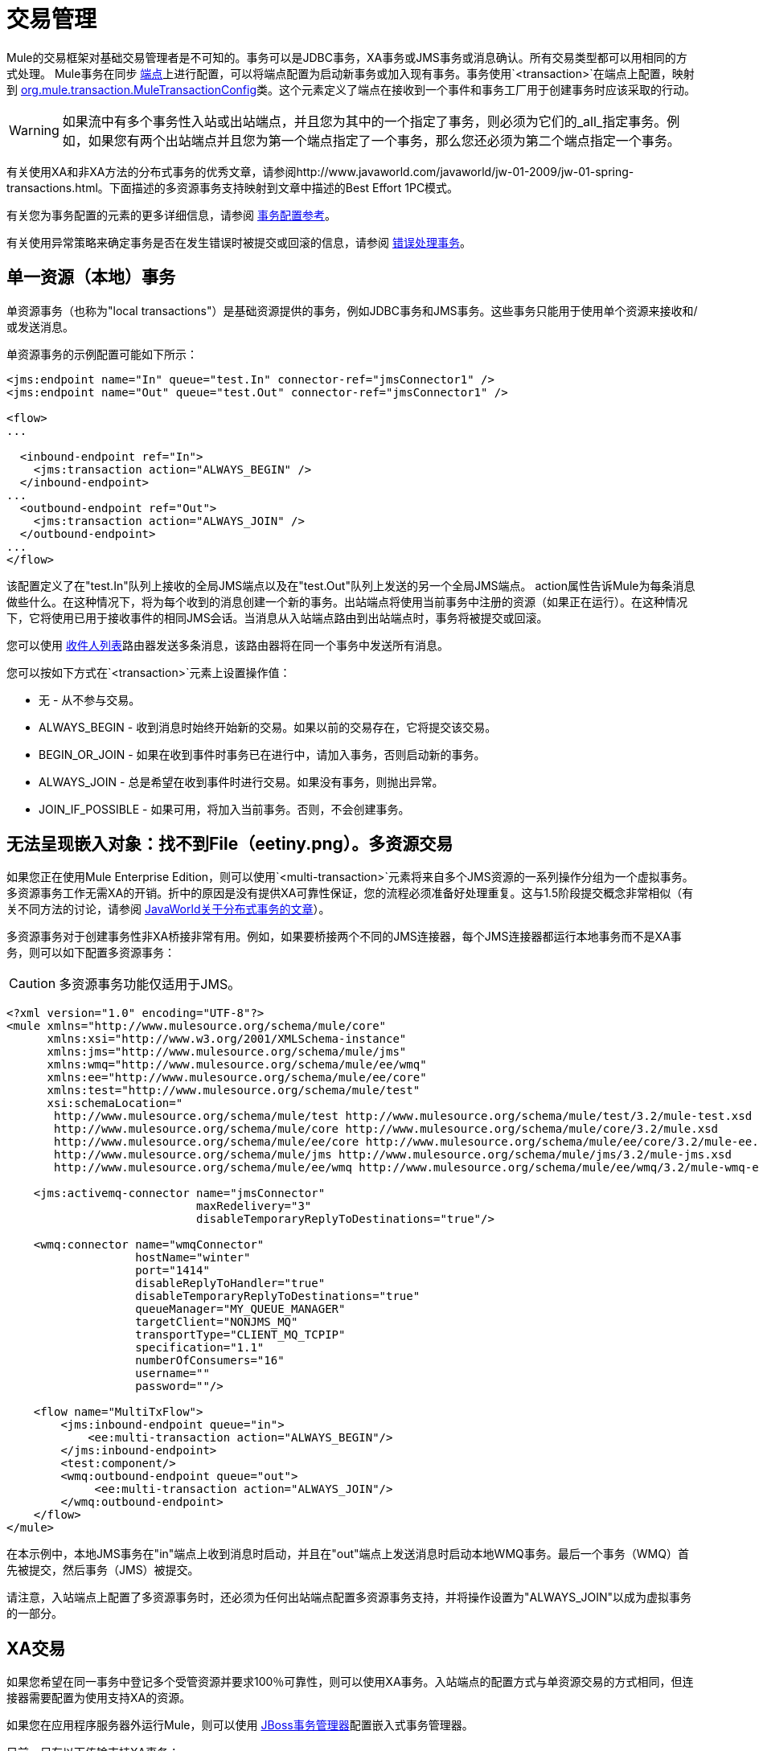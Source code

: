 = 交易管理

Mule的交易框架对基础交易管理者是不可知的。事务可以是JDBC事务，XA事务或JMS事务或消息确认。所有交易类型都可以用相同的方式处理。 Mule事务在同步 link:/mule-user-guide/v/3.2/configuring-endpoints[端点]上进行配置，可以将端点配置为启动新事务或加入现有事务。事务使用`<transaction>`在端点上配置，映射到 http://www.mulesoft.org/docs/site/current/apidocs/org/mule/transaction/MuleTransactionConfig.html[org.mule.transaction.MuleTransactionConfig]类。这个元素定义了端点在接收到一个事件和事务工厂用于创建事务时应该采取的行动。

[WARNING]
如果流中有多个事务性入站或出站端点，并且您为其中的一个指定了事务，则必须为它们的_all_指定事务。例如，如果您有两个出站端点并且您为第一个端点指定了一个事务，那么您还必须为第二个端点指定一个事务。

有关使用XA和非XA方法的分布式事务的优秀文章，请参阅http://www.javaworld.com/javaworld/jw-01-2009/jw-01-spring-transactions.html。下面描述的多资源事务支持映射到文章中描述的Best Effort 1PC模式。

有关您为事务配置的元素的更多详细信息，请参阅 link:/mule-user-guide/v/3.2/transactions-configuration-reference[事务配置参考]。

有关使用异常策略来确定事务是否在发生错误时被提交或回滚的信息，请参阅 link:/mule-user-guide/v/3.2/error-handling[错误处理事务]。

== 单一资源（本地）事务

单资源事务（也称为"local transactions"）是基础资源提供的事务，例如JDBC事务和JMS事务。这些事务只能用于使用单个资源来接收和/或发送消息。

单资源事务的示例配置可能如下所示：

[source, xml, linenums]
----
<jms:endpoint name="In" queue="test.In" connector-ref="jmsConnector1" />
<jms:endpoint name="Out" queue="test.Out" connector-ref="jmsConnector1" />

<flow>
...

  <inbound-endpoint ref="In">
    <jms:transaction action="ALWAYS_BEGIN" />
  </inbound-endpoint>
...
  <outbound-endpoint ref="Out">
    <jms:transaction action="ALWAYS_JOIN" />
  </outbound-endpoint>
...
</flow>
----

该配置定义了在"test.In"队列上接收的全局JMS端点以及在"test.Out"队列上发送的另一个全局JMS端点。 action属性告诉Mule为每条消息做些什么。在这种情况下，将为每个收到的消息创建一个新的事务。出站端点将使用当前事务中注册的资源（如果正在运行）。在这种情况下，它将使用已用于接收事件的相同JMS会话。当消息从入站端点路由到出站端点时，事务将被提交或回滚。

您可以使用 link:/mule-user-guide/v/3.2/outbound-routers[收件人列表]路由器发送多条消息，该路由器将在同一个事务中发送所有消息。

您可以按如下方式在`<transaction>`元素上设置操作值：

* 无 - 从不参与交易。
*  ALWAYS_BEGIN  - 收到消息时始终开始新的交易。如果以前的交易存在，它将提交该交易。
*  BEGIN_OR_JOIN  - 如果在收到事件时事务已在进行中，请加入事务，否则启动新的事务。
*  ALWAYS_JOIN  - 总是希望在收到事件时进行交易。如果没有事务，则抛出异常。
*  JOIN_IF_POSSIBLE  - 如果可用，将加入当前事务。否则，不会创建事务。

== 无法呈现嵌入对象：找不到File（eetiny.png）。多资源交易

如果您正在使用Mule Enterprise Edition，则可以使用`<multi-transaction>`元素将来自多个JMS资源的一系列操作分组为一个虚拟事务。多资源事务工作无需XA的开销。折中的原因是没有提供XA可靠性保证，您的流程必须准备好处理重复。这与1.5阶段提交概念非常相似（有关不同方法的讨论，请参阅 http://www.javaworld.com/javaworld/jw-01-2009/jw-01-spring-transactions.html[JavaWorld关于分布式事务的文章]）。

多资源事务对于创建事务性非XA桥接非常有用。例如，如果要桥接两个不同的JMS连接器，每个JMS连接器都运行本地事务而不是XA事务，则可以如下配置多资源事务：

[CAUTION]
多资源事务功能仅适用于JMS。

[source, xml, linenums]
----
<?xml version="1.0" encoding="UTF-8"?>
<mule xmlns="http://www.mulesource.org/schema/mule/core"
      xmlns:xsi="http://www.w3.org/2001/XMLSchema-instance"
      xmlns:jms="http://www.mulesource.org/schema/mule/jms"
      xmlns:wmq="http://www.mulesource.org/schema/mule/ee/wmq"
      xmlns:ee="http://www.mulesource.org/schema/mule/ee/core"
      xmlns:test="http://www.mulesource.org/schema/mule/test"
      xsi:schemaLocation="
       http://www.mulesource.org/schema/mule/test http://www.mulesource.org/schema/mule/test/3.2/mule-test.xsd
       http://www.mulesource.org/schema/mule/core http://www.mulesource.org/schema/mule/core/3.2/mule.xsd
       http://www.mulesource.org/schema/mule/ee/core http://www.mulesource.org/schema/mule/ee/core/3.2/mule-ee.xsd
       http://www.mulesource.org/schema/mule/jms http://www.mulesource.org/schema/mule/jms/3.2/mule-jms.xsd
       http://www.mulesource.org/schema/mule/ee/wmq http://www.mulesource.org/schema/mule/ee/wmq/3.2/mule-wmq-ee.xsd>

    <jms:activemq-connector name="jmsConnector"
                            maxRedelivery="3"
                            disableTemporaryReplyToDestinations="true"/>

    <wmq:connector name="wmqConnector"
                   hostName="winter"
                   port="1414"
                   disableReplyToHandler="true"
                   disableTemporaryReplyToDestinations="true"
                   queueManager="MY_QUEUE_MANAGER"
                   targetClient="NONJMS_MQ"
                   transportType="CLIENT_MQ_TCPIP"
                   specification="1.1"
                   numberOfConsumers="16"
                   username=""
                   password=""/>

    <flow name="MultiTxFlow">
        <jms:inbound-endpoint queue="in">
            <ee:multi-transaction action="ALWAYS_BEGIN"/>
        </jms:inbound-endpoint>
        <test:component/>
        <wmq:outbound-endpoint queue="out">
             <ee:multi-transaction action="ALWAYS_JOIN"/>
        </wmq:outbound-endpoint>
    </flow>
</mule>
----

在本示例中，本地JMS事务在"in"端点上收到消息时启动，并且在"out"端点上发送消息时启动本地WMQ事务。最后一个事务（WMQ）首先被提交，然后事务（JMS）被提交。

请注意，入站端点上配置了多资源事务时，还必须为任何出站端点配置多资源事务支持，并将操作设置为"ALWAYS_JOIN"以成为虚拟事务的一部分。

==  XA交易

如果您希望在同一事务中登记多个受管资源并要求100％可靠性，则可以使用XA事务。入站端点的配置方式与单资源交易的方式相同，但连接器需要配置为使用支持XA的资源。

如果您在应用程序服务器外运行Mule，则可以使用 link:/mule-user-guide/v/3.2/jboss-transaction-manager-reference[JBoss事务管理器]配置嵌入式事务管理器。

目前，只有以下传输支持XA事务：

*  link:/mule-user-guide/v/3.2/vm-transport-reference[VM传输参考]
*  link:/mule-user-guide/v/3.2/jdbc-transport-reference[JDBC传输参考]
*  link:/mule-user-guide/v/3.2/jms-transport-reference[JMS传输参考]
*  link:/mule-user-guide/v/3.2/mule-wmq-transport-reference[Mule WMQ运输参考]（如Mule企业版2.2）

以下XA事务配置示例使用单个事务从JMS队列读取并写入数据库。

[source, xml, linenums]
----
<flow name="JmsToJdbc">
  <jms:inbound-endpoint queue="my.queue" reuseSession="false"/>
    <xa-transaction action="ALWAYS_BEGIN" timeout="60000"/>
  </jms:inbound-endpoint>
  <jdbc:outbound-endpoint address="writeTest" type="2">
    <xa-transaction action="ALWAYS_JOIN"/>
  </jdbc:outbound-endpoint>
</flow>
----

由于入站JMS端点上配置了XA事务，因此任何出站端点也必须配置XA事务支持才能成为XA事务的一部分。这要求传输类型支持XA事务。要使此配置生效，您需要配置使用JMS XA连接工厂的JMS连接器和配置为使用XA数据源的JDBC连接器。

请注意，虽然Java EE不支持嵌套事务，但XA事务具有暂停/恢复概念。因此，如果将流配置为将XA事务设置为ALWAYS_BEGIN，并将消息转发到另一个流，并将XA事务设置为ALWAYS_BEGIN，则第一个事务将暂停，直到第二个事务完成。

===  XA事务元素和属性

`xa-transaction`元素是`abstract-transaction`元素的子元素。它继承`abstract-transaction`中的`action`属性，`action`设置与`abstract-transaction`中的`xa-transaction`具有相同的含义。但是，`xa-transaction`不会继承`timeout`属性，但下面有关设置轮询频率的部分除外。

`xa-transaction`元素包含另一个属性`interactWithExternal`，它是一个布尔类型。当设置为true时，`interactWithExternal`将导致Mule ESB与Mule ESB之外开始的事务交互。例如，如果外部事务处于活动状态且`interactWithExternal`设置为true，则`action`的BEGIN_OR_JOIN设置会导致Mule ESB加入现有事务，而ALWAYS_BEGIN `action`属性设置会导致抛出异常。请注意，`interactWithExternal`属性的默认值为false。

=== 设置轮询频率

当您使用XA事务配置入站JMS端点时，接收器每100毫秒轮询一次。您可以通过设置`pollingFrequency`属性来更改轮询频率，如下所示：

[source, xml, linenums]
----
<jms:inbound-endpoint queue="my.queue" reuseSession="false">
  <xa-transaction action="ALWAYS_BEGIN" timeout="60000"/>
  <properties>
    <spring:entry key="pollingFrequency" value="5000"/>
  </properties>
</jms:inbound-endpoint>
----

此属性仅适用于使用 http://www.mulesoft.org/docs/site/current/apidocs/org/mule/transport/jms/XaTransactedJmsMessageReceiver.html[XaTransactedJmsMessageReceiver]的{{}}，它是使用XA事务的入站JMS端点上的默认接收方。如果您使用的是JBoss交易，请阅读 link:/mule-user-guide/v/3.2/jboss-transaction-manager-reference[这里]了解如何配置`timeout`值。

== 事务管理器查找

Mule使用`javax.transaction.TransactionManager`管理跨多个资源（XA）的事务。如果您需要事务的SUSPEND语义（这是EJB的`RequiresNew`事务属性值的作用），您*must*使用事务管理器。相反，更典型的`javax.transaction.UserTransaction`对于事务管理器来说只是一个简单的句柄，其中有限的（尽管在大多数情况下是足够的）功能不会让您暂停当前事务。

注意：根据您的应用程序服务器供应商，事务管理器可能通过JNDI或仅通过专有API提供。

下表总结了一些常见的Java EE服务器：

[%header%autowidth.spread]
|===
|应用服务器 |远程 |嵌入式 |常用位置 |查找类
|的JBoss  | image:error.png[错误]  | image:check.png[查]  |的java：/事务管理 | http://www.mulesoft.org/docs/site/current/apidocs/org/mule/transaction/lookup/JBossTransactionManagerLookupFactory.html[org.mule.transaction.lookup.JBossTransactionManagerLookupFactory]
|的Weblogic
| image:check.png[查]  | image:check.png[查]  |使用javax.transaction.TransactionManager  | http://www.mulesoft.org/docs/site/current/apidocs/org/mule/transaction/lookup/WeblogicTransactionManagerLookupFactory.html[org.mule.transaction.lookup.WeblogicTransactionManagerLookupFactory]
|树脂
| image:error.png[错误]  | image:check.png[查]  |的java：COMP /事务管理 | http://www.mulesoft.org/docs/site/current/apidocs/org/mule/transaction/lookup/Resin3TransactionManagerLookupFactory.html[org.mule.transaction.lookup.Resin3TransactionManagerLookupFactory]
|的JRun
| image:error.png[错误]
| image:check.png[查]
|的java：/事务管理
| http://www.mulesoft.org/docs/site/current/apidocs/org/mule/transaction/lookup/JRunTransactionManagerLookupFactory.html[org.mule.transaction.lookup。 JRunTransactionManagerLookupFactory]
|其他
| image:help_16.png[help_16]  | image:check.png[查]  |通过_jndiName_属性指定 | http://www.mulesoft.org/docs/site/current/apidocs/org/mule/transaction/lookup/GenericTransactionManagerLookupFactory.html[org.mule.transaction.lookup.GenericTransactionManagerLookupFactory]
|===

例如，要使用Weblogic的事务管理器，您可以按如下方式配置Mule：

[source, xml, linenums]
----
<transaction-manager factory="org.mule.transaction.lookup.WeblogicTransactionManagerLookupFactory" />
----

== 交易协调

事务划分在端点上设置。交易的实际管理由 http://www.mulesoft.org/docs/site/current/apidocs/org/mule/transaction/TransactionCoordination.html[骡交易协调员]处理。请注意，任何事务处理事件流都将是同步的。事务处理协调器是一个单身管理器，负责管理Mule实例的所有事务，并提供绑定和解除绑定事务以及检索当前事务状态的方法。

例如，要确定交易是否为XA交易，您可以使用`TransactionCoordination.getInstance().getTransaction().isXa()`。

== 非交易出站端点

默认情况下，来自非事务性传输的出站端点现在将忽略活动事务而不是拒绝它。 （也就是说，此类端点的默认事务操作不再是`NONE`）。这允许诸如以下的流程：

[source, xml, linenums]
----
<flow name="transactionalVM">
    <vm:inbound-endpoint path="orders" exchange-pattern="one-way">
        <vm:transaction action="ALWAYS_BEGIN"/>
     </vm:inbound-endpoint>
     <file:outbound-endpoint ref="receivedOrders"/>
</flow>
----

如交易入站虚拟机队列中所述，从VM队列中读取的消息将以同步方式和事务方式处理。上面代码示例中的文件传输不是事务性的。所以严格来说，写入文件不是交易的一部分。但是，创建文件时引发的任何异常都会回滚事务，导致消息被重新处理。这产生了多资源交易的效果。
